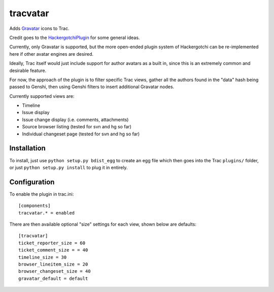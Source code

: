 ==========
tracvatar
==========

Adds `Gravatar <http://www.gravatar.com/>`_ icons to Trac.

Credit goes to the `HackergotchiPlugin <http://trac-hacks.org/wiki/HackergotchiPlugin>`_ for 
some general ideas.

Currently, only Gravatar is supported, but the more open-ended plugin
system of Hackergotchi can be re-implemented here if other avatar
engines are desired.

Ideally, Trac itself would just include support for author avatars
as a built in, since this is an extremely common and desirable feature.

For now, the approach of the plugin is to filter specific Trac views,
gather all the authors found in the "data" hash being passed to 
Genshi, then using Genshi filters to insert additional Gravatar nodes.

Currently supported views are:

* Timeline
* Issue display
* Issue change display (i.e. comments, attachments)
* Source browser listing (tested for svn and hg so far)
* Individual changeset page (tested for svn and hg so far)

Installation
============

To install, just use ``python setup.py bdist_egg`` to create an egg file which
then goes into the Trac ``plugins/`` folder, or just ``python setup.py install``
to plug it in entirely.

Configuration
=============

To enable the plugin in trac.ini::

    [components]
    tracvatar.* = enabled

There are then available optional "size" settings for each view, shown 
below are defaults::

    [tracvatar]
    ticket_reporter_size = 60
    ticket_comment_size = = 40
    timeline_size = 30
    browser_lineitem_size = 20
    browser_changeset_size = 40
    gravatar_default = default



